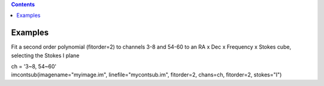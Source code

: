 .. contents::
   :depth: 3
..

.. container::
   :name: viewlet-above-content-title

Examples
========

.. container::
   :name: viewlet-below-content-title

.. container:: section
   :name: viewlet-above-content-body

.. container:: section
   :name: content-core

   .. container::
      :name: parent-fieldname-text

      Fit a second order polynomial (fitorder=2) to channels 3-8 and
      54-60 to an RA x Dec x Frequency x Stokes cube, selecting the
      Stokes I plane

      .. container:: casa-input-box

         | ch = '3~8, 54~60'
         | imcontsub(imagename="myimage.im", linefile="mycontsub.im",
           fitorder=2, chans=ch, fitorder=2, stokes="I")

.. container:: section
   :name: viewlet-below-content-body
